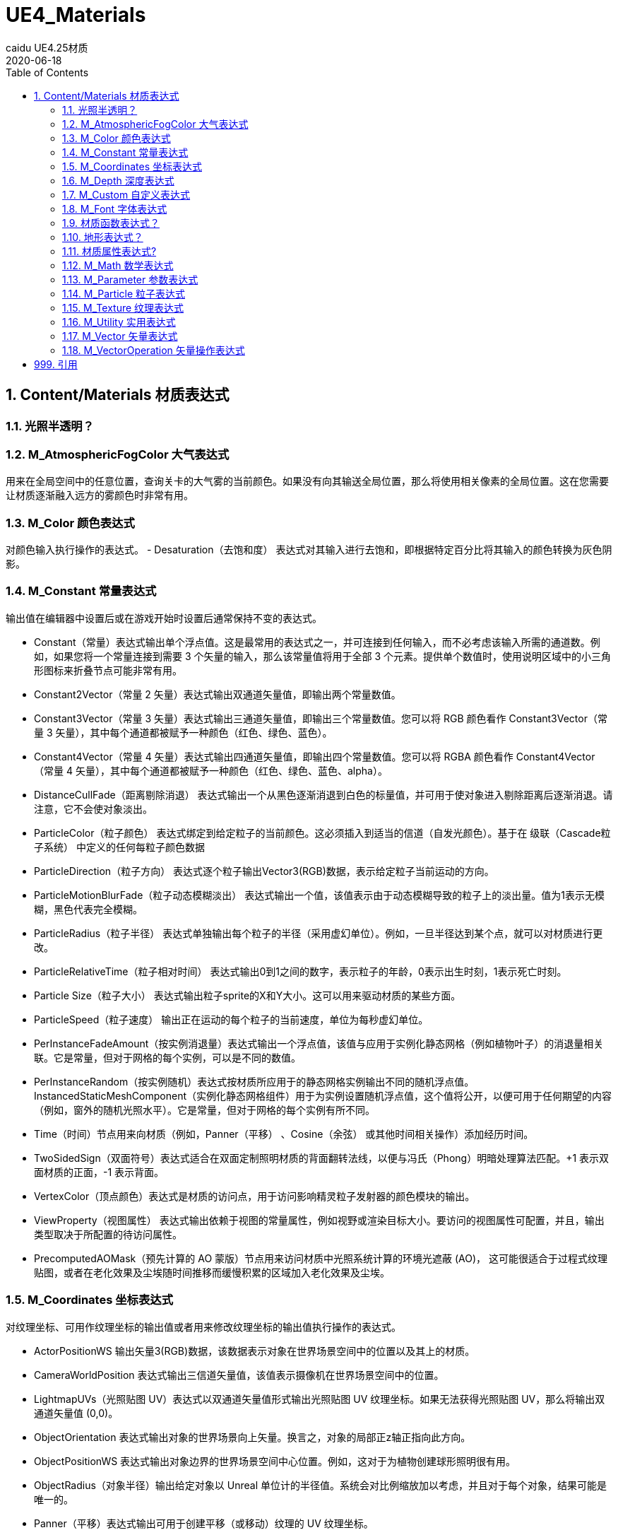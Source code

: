 # UE4_Materials
caidu UE4.25材质
2020-06-18
:toc:

## 1. Content/Materials 材质表达式

### 1.1. 光照半透明？

### 1.2. M_AtmosphericFogColor 大气表达式
用来在全局空间中的任意位置，查询关卡的大气雾的当前颜色。如果没有向其输送全局位置，那么将使用相关像素的全局位置。这在您需要让材质逐渐融入远方的雾颜色时非常有用。

### 1.3. M_Color 颜色表达式
对颜色输入执行操作的表达式。
- Desaturation（去饱和度） 表达式对其输入进行去饱和，即根据特定百分比将其输入的颜色转换为灰色阴影。

### 1.4. M_Constant 常量表达式
输出值在编辑器中设置后或在游戏开始时设置后通常保持不变的表达式。

- Constant（常量）表达式输出单个浮点值。这是最常用的表达式之一，并可连接到任何输入，而不必考虑该输入所需的通道数。例如，如果您将一个常量连接到需要 3 个矢量的输入，那么该常量值将用于全部 3 个元素。提供单个数值时，使用说明区域中的小三角形图标来折叠节点可能非常有用。
- Constant2Vector（常量 2 矢量）表达式输出双通道矢量值，即输出两个常量数值。
- Constant3Vector（常量 3 矢量）表达式输出三通道矢量值，即输出三个常量数值。您可以将 RGB 颜色看作 Constant3Vector（常量 3 矢量），其中每个通道都被赋予一种颜色（红色、绿色、蓝色）。
- Constant4Vector（常量 4 矢量）表达式输出四通道矢量值，即输出四个常量数值。您可以将 RGBA 颜色看作 Constant4Vector（常量 4 矢量），其中每个通道都被赋予一种颜色（红色、绿色、蓝色、alpha）。
- DistanceCullFade（距离剔除消退） 表达式输出一个从黑色逐渐消退到白色的标量值，并可用于使对象进入剔除距离后逐渐消退。请注意，它不会使对象淡出。
- ParticleColor（粒子颜色） 表达式绑定到给定粒子的当前颜色。这必须插入到适当的信道（自发光颜色）。基于在 级联（Cascade粒子系统） 中定义的任何每粒子颜色数据
- ParticleDirection（粒子方向） 表达式逐个粒子输出Vector3(RGB)数据，表示给定粒子当前运动的方向。
- ParticleMotionBlurFade（粒子动态模糊淡出） 表达式输出一个值，该值表示由于动态模糊导致的粒子上的淡出量。值为1表示无模糊，黑色代表完全模糊。
- ParticleRadius（粒子半径） 表达式单独输出每个粒子的半径（采用虚幻单位）。例如，一旦半径达到某个点，就可以对材质进行更改。
- ParticleRelativeTime（粒子相对时间） 表达式输出0到1之间的数字，表示粒子的年龄，0表示出生时刻，1表示死亡时刻。
- Particle Size（粒子大小） 表达式输出粒子sprite的X和Y大小。这可以用来驱动材质的某些方面。
- ParticleSpeed（粒子速度） 输出正在运动的每个粒子的当前速度，单位为每秒虚幻单位。
- PerInstanceFadeAmount（按实例消退量）表达式输出一个浮点值，该值与应用于实例化静态网格（例如植物叶子）的消退量相关联。它是常量，但对于网格的每个实例，可以是不同的数值。
- PerInstanceRandom（按实例随机）表达式按材质所应用于的静态网格实例输出不同的随机浮点值。InstancedStaticMeshComponent（实例化静态网格组件）用于为实例设置随机浮点值，这个值将公开，以便可用于任何期望的内容（例如，窗外的随机光照水平）。它是常量，但对于网格的每个实例有所不同。
- Time（时间）节点用来向材质（例如，Panner（平移） 、Cosine（余弦） 或其他时间相关操作）添加经历时间。
- TwoSidedSign（双面符号）表达式适合在双面定制照明材质的背面翻转法线，以便与冯氏（Phong）明暗处理算法匹配。+1 表示双面材质的正面，-1 表示背面。
- VertexColor（顶点颜色）表达式是材质的访问点，用于访问影响精灵粒子发射器的颜色模块的输出。
- ViewProperty（视图属性） 表达式输出依赖于视图的常量属性，例如视野或渲染目标大小。要访问的视图属性可配置，并且，输出类型取决于所配置的待访问属性。
- PrecomputedAOMask（预先计算的 AO 蒙版）节点用来访问材质中光照系统计算的环境光遮蔽 (AO)， 这可能很适合于过程式纹理贴图，或者在老化效果及尘埃随时间推移而缓慢积累的区域加入老化效果及尘埃。

### 1.5. M_Coordinates 坐标表达式
对纹理坐标、可用作纹理坐标的输出值或者用来修改纹理坐标的输出值执行操作的表达式。

- ActorPositionWS 输出矢量3(RGB)数据，该数据表示对象在世界场景空间中的位置以及其上的材质。
- CameraWorldPosition 表达式输出三信道矢量值，该值表示摄像机在世界场景空间中的位置。
- LightmapUVs（光照贴图 UV）表达式以双通道矢量值形式输出光照贴图 UV 纹理坐标。如果无法获得光照贴图 UV，那么将输出双通道矢量值 (0,0)。
- ObjectOrientation 表达式输出对象的世界场景向上矢量。换言之，对象的局部正z轴正指向此方向。
- ObjectPositionWS 表达式输出对象边界的世界场景空间中心位置。例如，这对于为植物创建球形照明很有用。
- ObjectRadius（对象半径）输出给定对象以 Unreal 单位计的半径值。系统会对比例缩放加以考虑，并且对于每个对象，结果可能是唯一的。
- Panner（平移）表达式输出可用于创建平移（或移动）纹理的 UV 纹理坐标。
- 粒子位置WS（ParticlePositionWS） 表达式输出代表世界场景空间中每个单独粒子位置的Vector3(RGB)数据。
- PixelNormalWS 表达式根据当前法线输出矢量数据，该数据表示像素所面对的方向。
- Rotator（旋转）表达式以双通道矢量值形式输出 UV 纹理坐标，该矢量值可用来创建旋转纹理。
- SceneTexelSize（场景纹素大小）表达式允许按纹素大小进行偏移，正如您使用 SceneColor（场景颜色）
- SceneDepth（场景深度）表达式时执行的偏移操作。这对于在多分辨率系统中检测边缘十分有用，因为不进行此计算时，您就必须使用较小的静态值，从而导致分辨率较低时结果不一致。
- ScreenPosition（屏幕位置）表达式输出当前所渲染像素的屏幕空间位置。
- TextureCoordinate（纹理坐标）表达式以双通道矢量值形式输出 UV 纹理坐标，从而允许材质使用不同的 UV 通道、指定平铺以及以其他方式对网格的 UV 执行操作。
- VertexNormalWS 表达式输出世界场景空间顶点法线。它只能用于在顶点着色器中执行的材质输入，例如WorldPositionOffset。该表达式对于设置网格体增大或缩小很有用。请注意，沿法线偏移位置会导致几何图形沿UV缝隙拆分。
- ViewSize（视图大小）表达式输出一个 2D 矢量，以给出当前视图的大小（以像素为单位）。这对于使材质根据当前屏幕分辨率产生各种变化来说非常有用。
- WorldPosition（全局位置）表达式输出当前像素在全局空间中的位置。要实现可视化，只需将输出连接到“自发光”（Emissive）

### 1.6. M_Depth 深度表达式
处理所渲染像素的深度的表达式。

- DepthFade（深度消退）表达式用来隐藏半透明对象与不透明对象相交时出现的不美观接缝。
- PixelDepth（像素深度）表达式输出当前所渲染像素的深度，即从摄像机开始计算的距离。
- SceneDepth（场景深度）表达式输出现有的场景深度。这类似于 PixelDepth（像素深度） ，但是 PixelDepth（像素深度）只能在当前所绘制像素处进行深度取样，而 SceneDepth（场景深度）可以在 任何位置 进行深度取样。只有半透明材质可以利用 SceneDepth（场景深度）。

### 1.7. M_Custom 自定义表达式
允许您编写自定义 HLSL 着色器代码，这些代码可对任意数量的输入执行操作，并输出操作结果。

### 1.8. M_Font 字体表达式
对字体资产进行取样和输出的表达式。

- FontSample（字体取样）表达式允许您以常规 2D 纹理形式，从字体资源中取得纹理页面样本。字体的阿尔法通道将包含字体轮廓值。您只能指定有效的字体页面。
- FontSampleParameter（字体取样参数）表达式提供了一种在材质实例常量中公开基于字体的参数的方法，这使您可以在不同实例中轻松使用不同的字体。字体的阿尔法通道将包含字体轮廓值。您只能指定有效的字体页面。

### 1.9. 材质函数表达式？
用来创建或执行材质函数的表达式。

- FunctionInput（函数输入）表达式只能放在材质函数中，用于在该函数中定义该函数的某个输入。
- FunctionOutput（函数输出）表达式只能放在材质函数中，用于在该函数中定义该函数的某个输出。
- MaterialFunctionCall（材质函数调用）表达式允许您使用来自另一材质或函数的外部 材质函数 。这个外部函数的输入及输出节点将变成函数调用节点的输入和输出。如果放置其中某个表达式时在 内容浏览器 中选中了某个材质函数，那么将自动指派该函数。
- StaticBool（静态布尔值）表达式用来为函数内的静态布尔函数输入提供默认布尔值。此节点不会在任何内容之间切换，因此必须与 StaticSwitch（静态开关）节点配合使用。
- StaticSwitch（静态开关）表达式的工作方式与 StaticSwitchParameter（静态开关参数）类似，但是它仅实现开关，而不会创建参数。
- TextureObject（纹理对象）表达式用来为函数内的纹理函数输入提供默认纹理。此节点不会对该纹理进行实际取样，因此必须与“纹理取样”（TextureSample）节点配合使用。

### 1.10. 地形表达式？

### 1.11. 材质属性表达式?
这些表达式节点使您能够分隔或组合各种材质属性，这在创建分层材质时特别有用。

- Break Material Attributes
- Make Material Attributes

### 1.12. M_Math 数学表达式
对一个或多个输入执行数学运算的表达式。

- Abs 是数学术语“绝对值（absolute value）”的缩写。Abs表达式输出它接收到的输入的绝对值或无符号值。本质上，这意味着它通过去掉负号把负数变成正数，而正数和零保持不变。
- Add 表达式接受两个输入，将它们相加并输出结果。
- AppendVector（追加矢量）表达式允许您将通道组合在一起，以创建通道数比原始矢量更多的矢量。例如，您可以使用两个 常量 值并进行追加，以建立双通道 Constant2Vector（常量 2 矢量） 值。这有助于将单个纹理中的通道重新排序，或者将多个灰阶纹理组合成一个 RGB 彩色纹理。
- Arccosine 表达式输出反余弦函数。
- ArccosineFast 表达式输出反余弦函数的近似值，计算起来比更精确的Arccosine 表达式更快。输入必须介于-1与1之间。
- Arcsine 表达式输出反正弦函数。
- ArcsineFast 表达式输出反正弦函数的近似值，计算起来比更精确的Arcsine 表达式更快。输入必须介于-1与1之间。
- Arctangent 表达式输出反正切函数。
- Arctangent2 表达式输出x/y的反正切，其中输入符号用于确定象限。
- ArctangentFast 表达式输出反正切函数的近似值，计算起来比更精确的Arctangent 表达式更快。
- Arctangent2Fast 表达式输出X/Y的反正切的近似值，其中输入符号用于确定象限。比起Arctangent2 表达式，它计算得更快，但精确度较低。
- Ceil 表达式接受值，将它们向 上 舍入到下一个整数，并输出结果。
- Clamp 表达式接受一个或多个值，并将它们约束到由最小值和最大值定义的指定范围内。如果最小值为0.0，最大值为0.5，则意味着结果值永远不会小于0.0，且永远不会大于0.5。
- ComponentMask（分量蒙版）表达式允许从输入中选择通道（R、G、B 和/或 A）的特定子集以传递到输出。尝试传递输入中不存在的通道将导致错误，除非输入是单个常量值。在这种情况下，会将单个值传递到每个通道。选择传递的当前通道将显示在表达式的标题栏中。
- Cosine 表达式在[0, 1]的输入范围和[-1, 1]的输出范围上反复输出余弦波的值。此表达式最常用于通过将一个时间 表达式与其输入连接来输出连续的振荡波形，但它也可以用于在世界场景空间或屏幕空间或任何其他需要连续、平滑循环的应用中创建波纹。
- CrossProduct 表达式计算两个三通道矢量值输入的交叉乘积，并输出产生的三通道矢量值。假定空间中有两个矢量，则交叉乘积是一个同时垂直于两个输入的矢量。
- Divide 表达式取两个输入，将第一个输入除以第二个输入，并输出值。
- DotProduct 表达式计算点积，点积可以描述为一个矢量投影到另一个矢量上的长度，也可以描述为两个矢量之间的余弦乘以它们的幅值。许多技术使用这种算法来计算衰减。DotProduct要求两个矢量输入具有相同数量的通道。
- Floor 表达式接受值，将它们向 下 舍入到上一个整数，并输出结果
- Fmod 表达式返回两个输入的除法运算的浮点余数。被除数（输入“A”）可以是任何值，但负被除数将导致负结果。除数（第二个输入）不应为零，因为这意味着要除以零，但是除数是负数还是正数并不会影响结果。它的常见的用例是制作一种材质，使其亮度上升到最大值，然后在下一帧中立即下降到最小值，然后再次开始向最大值攀升。
- Frac 表达式接受值并输出这些值的小数部分。换句话说，对于输入值“X”，结果是“X - X的整数部分”。输出值将从0到1不等，包括下限值，但不包括上限值。
- If 表达式比较两个输入，然后根据比较的结果传递其他三个输入值中的一个。两个比较的输入都必须是单一浮点值。
- LinearInterpolate（线性插值） 表达式根据用作蒙版的第三个输入值，在两个输入值之间进行混合。您可以将其想像成用于定义两个纹理之间的过渡效果的蒙版，例如Photoshop中的层蒙版。
- Logarithm10 节点返回输入值的以10为底的对数，也称为公共对数。也就是说，如果取一个基数为10的值，并将其提高到该表达式返回的数字的幂，就会得到输入值。
- Logarithm2节点返回输入值的以2为底的对数。也就是说，如果取一个基数为2的值，并将其提高到该表达式返回的数字的幂，就会得到输入值。
- Max 表达式接受两个输入，并输出其中较高的一个。当您使用该节点和颜色输入时，结果类似于Photoshop中的 变亮 图层混合模式。
- Min 表达式接受两个输入，输出两个输入中较小的一个。当您使用该节点和颜色输入时，结果类似于使用Photoshop中的 变暗 图层混合模式。
- Multiply 表达式接受两个输入，将它们相乘，然后输出结果。当您将颜色值作为输入传递时，结果类似于Photoshop中的 正片叠底 图层混合模式的结果。
- Normalize 表达式计算并输出其输入的归一化值。归一化矢量（也称“单位矢量”）的整体长度为1.0。这意味着输入的每个分量都除以矢量的总大小（长度）。
- OneMinus 表达式接受输入值“X”并输出“1 - X”。此操作逐通道执行。
- Power 表达式接收两个输入：基值(Base)和指数(Exp)。它将基值提高到指数的幂，并输出结果。换句话说，它返回 Base 乘以自身 Exp 次。
- Round 表达式将输入值舍入为最接近的整数。如果输入值的小数部分为0.5或更大，则将输出值向上舍入。否则将输出值向下舍入。
- Saturate 节点将值限定在0与1之间。小于0的值被提升到0；大于1的值降低为1；0到1之间（包括0和1在内）的值保持不变。在大多数现代图形硬件上，Saturate的指令成本几乎是免费的，所以您可以在任何时候使用该节点来将输入或输出值限制在0到1之间，而不影响您的材质的性能。
- Sign 节点指示数字输入是负数、正数还是恰好为0。
- Sine 表达式在[0, 1]的输入范围和[-1, 1]的输出范围上反复输出正弦波的值。它与Cosine 表达式的输出之间的区别是输出波形被四分之一的周期所抵消，这意味着“Cos(X)”等于“Sin(X + 0.25)”。此表达式最常用于通过将一个时间 表达式与其输入连接来输出连续的振荡波形，但它也可以用于在世界场景空间或屏幕空间或任何其他需要连续、平滑循环的应用中创建波纹。
- SquareRoot 表达式输出输入值的平方根。如果应用于矢量，则每个分量将分别处理。
- Subtract 节点接受两个输入，将第一个输入减去第二个输入，然后输出差值。
- Tangent 节点输出指定值的正切值。
- Truncate 节点通过丢弃小数部分而保留整数部分来截断值。

### 1.13. M_Parameter 参数表达式
这类表达式向材质实例公开属性，以便在子实例中覆盖或在运行时修改。

- CollectionParameter（集合参数）表达式用来引用“参数集合”资产。这些是可以由许多不同资产（例如材质和蓝图等等）轻松重复使用的参数组。
- DynamicParameter（动态参数）表达式为粒子发射器提供管道，以便将最多四个要以任意方式处理的值传递给材质。这些值是通过放置在发射器上的 ParameterDynamic 模块在 Cascade 中设置的。
- FontSampleParameter（字体取样参数）表达式提供了一种在材质实例常量中公开基于字体的参数的方法，这使您可以在不同实例中轻松使用不同的字体。字体的阿尔法通道将包含字体轮廓值。您只能指定有效的字体页面。
- ScalarParameter（标量参数）表达式输出单个浮点值 (Constant（常量） )，这个值可在材质实例中访问和更改，或者由代码快速访问和更改。
- StaticBoolParameter（静态布尔参数）的工作方式类似于 StaticSwitchParameter（静态开关参数），但是它仅创建一个布尔参数，而不实现开关。
- StaticSwitchParameter（静态开关参数）表达式接收两个输入，并且在参数值为 true 时输出第一个输入的值，否则输出第二个输入的值。
- StaticComponentMaskParameter（静态分量蒙版参数）表达式的行为就像是普通的组件蒙版一样，只不过实例可设置蒙版值。
- VectorParameter（矢量参数）表达式与 Constant4Vector（常量 4 矢量） 完全相同，只不过它是可在材质实例中以及通过代码来修改的参数。VectorParameter（矢量参数）的一个好处是，它的值可使用取色器来设置。
- TextureObjectParameter（纹理对象参数）表达式定义一个纹理参数并输出纹理对象，以便在调用具有纹理输入的函数的材质中使用。此节点不会对该纹理进行实际取样，因此必须与“纹理取样”（TextureSample）节点配合使用。
- TextureSampleParameter2D（纹理取样参数 2D）表达式与 TextureSample（纹理取样）完全相同，只不过它是可在材质实例中以及通过代码来修改的参数。
- TextureSampleParameterSubUV 表达式与ParticleSubUV 一致，除了它是一个参数，可以在材质实例中修改，也可以通过代码修改。
- TextureSampleParameterCube（纹理取样参数立方体）表达式与 TextureSample（纹理取样）完全相同，只不过它只接受立方体贴图，并且是可在材质实例中以及通过代码来修改的参数。
- TextureSampleParameterMovie（纹理取样参数电影）表达式与 TextureSample（纹理取样）完全相同，只不过它只接受电影贴图（Bink 电影），并且是可在材质实例中以及通过代码来修改的参数。

### 1.14. M_Particle 粒子表达式
用于创建要应用于粒子系统中的发射器的材质表达式。这里有很多和常量表达式重复了，以下会标记见常量表达式。

- DynamicParameter（动态参数）表达式为粒子发射器提供管道，以便将最多四个要以任意方式处理的值传递给材质。这些值是通过放置在发射器上的 ParameterDynamic 模块在 Cascade 中设置的。
- ParticleColor（粒子颜色） 见常量表达式
- ParticleDirection（粒子方向） 见常量表达式
- ParticleMacroUV 表达式输出UV纹理坐标，可用于以连续的方式将任何二维纹理映射到整个粒子系统，这意味着纹理将在粒子之间无缝连接。
- ParticleMotionBlurFade（粒子动态模糊淡出） 见常量表达式
- ParticlePositionWS（粒子位置WS） 见常量表达式
- ParticleRadius（粒子半径） 见常量表达式
- ParticleRelativeTime（粒子相对时间） 见常量表达式
- Particle Size（粒子大小） 见常量表达式
- ParticleSpeed（粒子速度） 见常量表达式
- SphericalParticleOpacity（球形粒子不透明度） 表达式创建程序不透明映射，以使sprite粒子呈现球形。这比创建一个类似效果的纹理地图要简单得多。
- ParticleSubUV 表达式用于将纹理的子图像渲染到粒子。ParticleSubUV类似于flipbook，不同的是ParticleSubUV允许在级联（Cascade）中操作纹理动画。
- TextureSampleParameterSubUV 表达式与ParticleSubUV 一致，除了它是一个参数，可以在材质实例中修改，也可以通过代码修改。

### 1.15. M_Texture 纹理表达式
对纹理进行取样和输出的表达式。

- FontSample（字体取样） 见字体表达式
- FontSampleParameter（字体取样参数） 见字体表达式
- SceneColor 表达式输出现有的场景颜色。
- SpriteTextureSampler 要创建定制Sprite材质，可以复制一个现有的Sprite材质，也可在 内容浏览器 中创建新材质。渲染Sprite时，在Sprite资源中定义的纹理将输送到材质中任何具有“SpriteTexture”名称的纹理参数。可以放置SpriteTextureSampler节点以自动完成此操作。
- TextureObject（纹理对象） 见材质函数表达式
- TextureSample 表达式输出纹理中的颜色值。此纹理可以是常规Texture2D（包括法线贴图）、立方体贴图或电影纹理。
- TextureProperty 用于公开你选择的纹理属性，例如纹理大小或纹素大小。
- ParticleSubUV 见粒子表达式
- TextureObjectParameter （纹理对象参数） 见参数表达式
- TextureSampleParameter2D（纹理取样参数 2D）见参数表达式
- TextureSampleParameterSubUV 见粒子表达式，参数表达式
- TextureSampleParameterCube（纹理取样参数立方体） 见参数表达式

### 1.16. M_Utility 实用表达式
对一个或多个输入执行各种实用运算的表达式。

- AntialiasedTextureMask（抗锯齿纹理蒙版） 表达式允许您使用软（抗锯齿）过渡蒙版来创建材质。此蒙版可用来在两个复杂材质属性之间混合，或者使alpha混合材质淡出（适合与“软屏蔽”配合使用）。
- BlackBody（黑体） 表达式用来在材质中模拟黑体辐射 。用户输入开氏温度，产生的颜色和强度可用来驱动“底色”（Base Color）和“自发光”（Emissive）值，以获得在物理上准确的结果。
- BumpOffset（凹凸贴图偏移） 是虚幻引擎4术语，就是通常所谓的“视差贴图”。BumpOffset表达式可以使材质产生深度错觉，而不需要额外的几何体。BumpOffset材质使用灰阶_高度贴图_来提供深度信息。高度贴图中的值越亮，材质的“凸出”效果越明显；当摄像机在表面上移动时，这些区域将产生视差（移位）。高度贴图中较暗的区域将显得“距离较远”，其移位程度最小。
- ConstantBiasScale（常量偏差比例） 表达式接收输入值，加上偏差值，然后乘以比例缩放系数并输出结果。例如，要将输入数据从[-1,1] 转换到[0,1]，请使用偏差值1.0和比例缩放系数0.5。
- DDX 表达式公开DDX导数计算，这是像素着色器计算中使用的一项GPU硬件功能。
- DDY 表达式公开DDX导数计算，这是像素着色器计算中使用的一项GPU硬件功能。
- DepthFade（深度消退） 表达式用来隐藏半透明对象与不透明对象相交时出现的不美观接缝。
- DepthOfFieldFunction（视野深度函数） 表达式使美工能够控制当视野深度使材质模糊时，材质所发生的情况。它输出介于0与1之间的值，其中0代表“清晰”，而1代表“完全模糊”。例如，这对于在纹理的清晰版本与模糊版本之间进行插值非常有用。“深度”（Depth）输入允许您使用其他计算来覆盖场景视野深度计算所产生的现有结果。
- Desaturation（去饱和度） 表达式对其输入进行去饱和度，即根据特定百分比将其输入的颜色转换为灰色阴影。
- Distance（距离） 表达式计算两个点/颜色/位置/矢量之间的欧氏距离，并输出结果值。此表达式可作用于单分量、双分量、三分量和四分量矢量，但此表达式的两个输入必须具有相同数目的通道。
- DistanceFieldGradient（距离场梯度） 材质表达式节点进行规范化后，将输出对象在距离场中的X,Y,Z移动方向。 这使DistanceFieldGradient材质表达式节点非常适合于需要模拟液体流的材质。
- DistanceToNearestSurface（与最近表面的距离） 材质表达式节点允许材质对“全局距离场”关卡中的任何点进行取样。 这个材质表达式将输出从距离场到场景中最近遮挡体的带符号距离（以全局空间单位计）。
- FeatureLevelSwitch（功能级别开关） 节点允许您建立简化的材质，以用于功能不太强大的设备。
- Fresnel（菲涅尔） 表达式根据表面法线与摄像机方向的标量积来计算衰减。当表面法线正对着摄像机时，输出值为0。当表面法线垂直于摄像机时，输出值为1。结果限制在[0,1]范围内，以确保不会在中央产生任何负颜色。
- GIReplace（GI 替换） 允许美工指定另一个表达式链（通常较为简单），以便在材质用于GI时使用。
- LightmassReplace（光照系统替换） 表达式用来在编译材质以用于正常渲染用途时传递“实时”（Realtime）输入，并在导出材质到光照系统以用于全局照明时传递“光照系统”（Lightmass）输入。使用此表达式可以避免使用导出版本无法正确处理的材质表达式，例如“全局位置”（WorldPosition）。
- LinearInterpolate（线性插值） 表达式根据用作蒙版的第三个输入值，在两个输入值之间进行混合。
- Noise（噪点） 表达式建立过程式噪点场，以使您能够控制其生成方式。
- Previous Frame Switch（上一帧开关） 材质表达式使您能够支持材质中实现的复杂顶点动画 生成正确的运动矢量，这样它们才能正确使用临时AA和动态模糊。
- QualitySwitch（质量开关）表达式允许根据引擎在不同质量级别之间的切换使用不同的表达式网络，例如在较低端的设备上使用较低的质量。
- RotateAboutAxis（绕轴旋转） 表达式在给定旋转轴、该轴上的某个点以及旋转角度的情况下，旋转三通道矢量输入。此表达式适合于使用“全局位置偏移”（WorldPositionOffset）产生质量优于简单剪切的动画。
- SphereMask（球体蒙版） 表达式根据距离计算来输出蒙版值。如果某一个输出是某个点的位置，而另一输入是具有某半径的球体的中心，那么蒙版值将是0（位于球体外部）和1（位于球体内部），并存在一定的过渡区域。此表达式可作用于单分量、双分量、三分量和四分量矢量。
- 薄半透明材质输出 表达式可在单通道中精准再现基于物理的半透明材质。它可用于创建 真正的 染色或彩色半透明材质并对光照和着色做出精准的反馈。
- Vector Noise Material（矢量噪点材质）表达式添加了更多的三维或四维矢量噪点结果以在材质中使用。由于这些函数会产生运行时间开销，建议在使用它们开发外观之后，使用虚幻引擎4.13及其后续版本中引入的绘制材料以渲染目标蓝图 功能将所有或部分计算烘焙到纹理中。

### 1.17. M_Vector 矢量表达式
输出位置、法线等矢量值的表达式。

- ActorPositionWS 输出矢量3(RGB)数据，该数据表示对象在世界场景空间中的位置以及其上的材质。
- CameraWorldPosition 表达式输出三信道矢量值，该值表示摄像机在世界场景空间中的位置。
- CameraVector 表达式输出一个三信道矢量值，该值表示摄像机相对于表面的方向，即像素到摄像机的方向。
- Constant2Vector（常量 2 矢量）表达式输出双通道矢量值，即输出两个常量数值。
- Constant3Vector（常量 3 矢量）表达式输出三通道矢量值，即输出三个常量数值。您可以将 RGB 颜色看作 Constant3Vector（常量 3 矢量），其中每个通道都被赋予一种颜色（红色、绿色、蓝色）。
- Constant4Vector（常量 4 矢量）表达式输出四通道矢量值，即输出四个常量数值。您可以将 RGBA 颜色看作 Constant4Vector（常量 4 矢量），其中每个通道都被赋予一种颜色（红色、绿色、蓝色、alpha）。
- Object Bounds（对象边界） 表达式输出对象在每个轴中的大小。如果用颜色表示，X轴、Y轴、Z轴分别对应于R、G、B。
- ObjectOrientation 表达式输出对象的世界场景向上矢量。换言之，对象的局部正z轴正指向此方向。
- ObjectPositionWS 表达式输出对象边界的世界场景空间中心位置。例如，这对于为植物创建球形照明很有用。
- ParticlePositionWS（粒子位置WS） 表达式输出代表世界场景空间中每个单独粒子位置的Vector3(RGB)数据。
- PixelNormalWS 表达式根据当前法线输出矢量数据，该数据表示像素所面对的方向。
- Pre-Skinned Local Normal（预蒙皮局部法线） 矢量表达式输出一个三信道矢量值，该值表示骨架网格体和静态网格体的局部表面法线。这让您能够实现局部对齐的三平面 材质以及在材质中实现网格体对齐效果。
- Pre-Skinned Local Position（预蒙皮局部位置） 矢量表达式输出一个三信道矢量值，该值允许访问骨架网格体的默认姿势位置以便在每个顶点 输出中使用。这使您能够在动画角色上获得局部化效果。该矢量表达式也可用于静态网格体，它将返回 标准局部位置。
- ReflectionVectorWS 表达式在本质上类似于CameraVectorWS ，但它输出一个三信道矢量值，该值表示通过表面法线反射的摄像机方向。
- VertexNormalWS 表达式输出世界场景空间顶点法线。它只能用于在顶点着色器中执行的材质输入，例如WorldPositionOffset。该表达式对于设置网格体增大或缩小很有用。请注意，沿法线偏移位置会导致几何图形沿UV缝隙拆分。
- Vector Noise Material（矢量噪点材质）

### 1.18. M_VectorOperation 矢量操作表达式
对矢量输入值执行操作的表达式。

- AppendVector（追加矢量）表达式允许您将通道组合在一起，以创建通道数比原始矢量更多的矢量。例如，您可以使用两个 常量 值并进行追加，以建立双通道 Constant2Vector（常量 2 矢量） 值。这有助于将单个纹理中的通道重新排序，或者将多个灰阶纹理组合成一个 RGB 彩色纹理。
- ComponentMask（分量蒙版）表达式允许从输入中选择通道（R、G、B 和/或 A）的特定子集以传递到输出。尝试传递输入中不存在的通道将导致错误，除非输入是单个常量值。在这种情况下，会将单个值传递到每个通道。选择传递的当前通道将显示在表达式的标题栏中。
- CrossProduct 表达式计算两个三通道矢量值输入的交叉乘积，并输出产生的三通道矢量值。假定空间中有两个矢量，则交叉乘积是一个同时垂直于两个输入的矢量。
- DeriveNormalZ（派生法线 Z）表达式在给定 X 和 Y 分量的情况下派生切线空间法线的 Z 分量，并输出所产生的三通道切线空间法线。Z 计算方法为：Z = sqrt(1 - (x * x + y * y))；
- DotProduct 表达式计算点积，点积可以描述为一个矢量投影到另一个矢量上的长度，也可以描述为两个矢量之间的余弦乘以它们的幅值。许多技术使用这种算法来计算衰减。DotProduct要求两个矢量输入具有相同数量的通道。
- Normalize 表达式计算并输出其输入的归一化值。归一化矢量（也称“单位矢量”）的整体长度为1.0。这意味着输入的每个分量都除以矢量的总大小（长度）。
- Transform（转换）表达式将三通道矢量值从一种参考坐标系转换到另一种参考坐标系。

## 999. 引用
官方文档 https://docs.unrealengine.com/zh-CN/Engine/Rendering/Materials/index.html